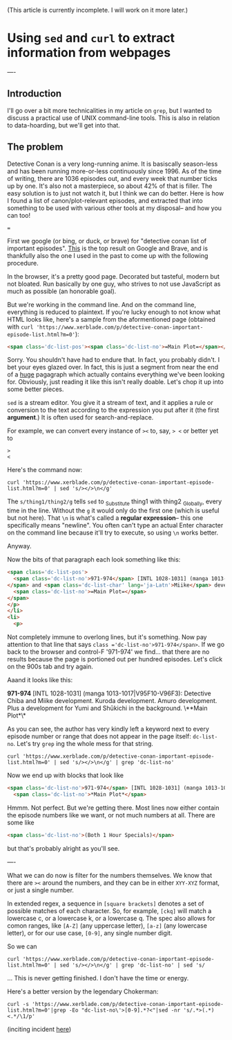 (This article is currently incomplete. I will work on it more later.)







* Using =sed= and =curl= to extract information from webpages
:PROPERTIES:
:ID:       bc78e324-730c-482d-9608-4f16011cab3f
:END:
----
** Introduction
I'll go over a bit more technicalities in my article on =grep=, but I wanted to discuss a practical use of UNIX command-line tools. This is also in relation to data-hoarding, but we'll get into that.

** The problem
Detective Conan is a very long-running anime. It is basiscally season-less and has been running more-or-less continuously since 1996. As of the time of writing, there are 1036 episodes out, and every week that number ticks up by one. It's also not a masterpiece, so about 42% of that is filler.
The easy solution is to just not watch it, but I think we can do better. Here is how I found a list of canon/plot-relevant episodes, and extracted that into something to be used with various other tools at my disposal-- and how you can too!

===

First we google (or bing, or duck, or brave) for "detective conan list of important episodes". [[https://www.xerblade.com/p/detective-conan-important-episode-list.html?m=0][This]] is the top result on Google and Brave, and is thankfully also the one I used in the past to come up with the following procedure.

In the browser, it's a pretty good page. Decorated but tasteful, modern but not bloated. Run basically by one guy, who strives to not use JavaScript as much as possible (an honorable goal).

But we're working in the command line. And on the command line, everything is reduced to plaintext. If you're lucky enough to not know what HTML looks like, here's a sample from the aformentioned page (obtained with =curl 'https://www.xerblade.com/p/detective-conan-important-episode-list.html?m=0'=):

#+begin_src html
  <span class='dc-list-pos'><span class='dc-list-no'>=Main Plot=</span></span></p></li><li><p><span class='dc-list-pos'><span class='dc-list-no'>971-974</span> [INTL 1028-1031] (manga 1013-1017|V95F10-V96F3):</span> <span class='dc-list-char'>Detective <span lang='ja-Latn'>Chiba</span></span> and <span class='dc-list-char' lang='ja-Latn'>Miike</span> development. <span class='dc-list-char' lang='ja-Latn'>Kuroda</span> development. <span class='dc-list-char' lang='ja-Latn'>Amuro</span> development. Plus a development for <span class='dc-list-char' lang='ja-Latn'>Yumi</span> and <span class='dc-list-char' lang='ja-Latn'>Shūkichi</span> in the background. <span class='dc-list-pos'><span class='dc-list-no'>=Main Plot=</span></span></p></li><li><p><span class='dc-list-pos'><span class='dc-list-no'>983-984</span> [INTL 1040-1041] (manga 1018-1021|V96F4-7):</span> <span class='dc-list-char' lang='ja-Latn'>Heiji</span> case, <span class='dc-list-char' lang='ja-Latn'>Kaitō Kid</span>, <span class='dc-list-char' lang='ja-Latn'>Morofushi</span> development, <span class='dc-list-char' lang='ja-Latn'>Amuro</span> development, and <span class='dc-list-char' lang='ja-Latn'>Hiromitsu</span> development. <span class='dc-list-pos'><span class='dc-list-no'>=Main Plot=</span></span></p></li><li><p><span class='dc-list-pos'><span class='dc-list-no'>993-995</span> [INTL 1050-1052] (manga 1022-1026|V96F8-V97F1):</span> <span class='dc-list-char' lang='ja-Latn'>Sera Masumi</span> development. Also, <
#+end_src

Sorry. You shouldn't have had to endure that. In fact, you probably didn't. I bet your eyes glazed over. In fact, this is just a segment from near the end of a _huge_ pagagraph which actually contains everything we've been looking for. Obviously, just reading it like this isn't really doable. Let's chop it up into some better pieces.

=sed= is a stream editor. You give it a stream of text, and it applies a rule or conversion to the text according to the expression you put after it (the first *argument*.) It is often used for search-and-replace.

For example, we can convert every instance of =><= to, say, => <= or better yet to
#+begin_src
>
<
#+end_src
Here's the command now:

#+begin_src shell
  curl 'https://www.xerblade.com/p/detective-conan-important-episode-list.html?m=0' | sed 's/></>\n</g'
#+end_src

The =s/thing1/thing2/g= tells =sed= to _S_ubstitute thing1 with thing2 _G_lobally, every time in the line. Without the =g= it would only do the first one (which is useful but not here). That =\n= is what's called a *regular expression*-- this one specifically means "newline". You often can't type an actual Enter character on the command line because it'll try to execute, so using =\n= works better.

Anyway.

Now the bits of that paragraph each look something like this:
#+begin_src html
  <span class='dc-list-pos'>
    <span class='dc-list-no'>971-974</span> [INTL 1028-1031] (manga 1013-1017|V95F10-V96F3):</span> <span class='dc-list-char'>Detective <span lang='ja-Latn'>Chiba</span>
  </span> and <span class='dc-list-char' lang='ja-Latn'>Miike</span> development. <span class='dc-list-char' lang='ja-Latn'>Kuroda</span> development. <span class='dc-list-char' lang='ja-Latn'>Amuro</span> development. Plus a development for <span class='dc-list-char' lang='ja-Latn'>Yumi</span> and <span class='dc-list-char' lang='ja-Latn'>Shūkichi</span> in the background. <span class='dc-list-pos'>
    <span class='dc-list-no'>=Main Plot=</span>
  </span>
  </p>
  </li>
  <li>
    <p>
#+end_src
Not completely immune to overlong lines, but it's something.
Now pay attention to that line that says =class ='dc-list-no'>971-974</span>=. If we go back to the browser and control-F '971-974' we find... that there are no results because the page is portioned out per hundred episodes. Let's click on the 900s tab and try again.

Aaand it looks like this:

*971-974* [INTL 1028-1031] (manga 1013-1017|V95F10-V96F3): Detective Chiba and Miike development. Kuroda development. Amuro development. Plus a development for Yumi and Shūkichi in the background. \**Main Plot*\*

As you can see, the author has very kindly left a keyword next to every episode number or range that does not appear in the page itself: =dc-list-no=. Let's try =grep= ing the whole mess for that string.

#+begin_src shell
  curl 'https://www.xerblade.com/p/detective-conan-important-episode-list.html?m=0' | sed 's/></>\n</g' | grep 'dc-list-no'
#+end_src

Now we end up with blocks that look like
#+begin_src html
  <span class='dc-list-no'>971-974</span> [INTL 1028-1031] (manga 1013-1017|V95F10-V96F3):</span> <span class='dc-list-char'>Detective <span lang='ja-Latn'>Chiba</span>
    <span class='dc-list-no'>*Main Plot*</span>
#+end_src

Hmmm. Not perfect. But we're getting there. Most lines now either contain the episode numbers like we want, or not much numbers at all. There are some like
#+begin_src html
  <span class='dc-list-no'>(Both 1 Hour Specials)</span>
#+end_src
but that's probably alright as you'll see.

# ----

# I'm just going to drop a link to [[https://www.gnu.org/software/sed/manual/sed.html|the GNU online manual for =sed=]] here. It's a good reference.

# Here I'll just leave it at this: =sed= is the successor of the ancient =ed= editor, and kind of has its own language. A language of editing. Of going to places in the stream, of operating on text objects in the line, of substituting and printing.

----

What we can do now is filter for the numbers themselves. We know that there are =><= around the numbers, and they can be in either =XYY-XYZ= format, or just a single number.

In extended regex, a sequence in =[square brackets]= denotes a set of possible matches of each character. So, for example, =[ckq]= will match a lowercase c, or a lowercase k, or a lowercase q. The spec also allows for comon ranges, like =[A-Z]= (any uppercase letter), =[a-z]= (any lowercase letter), or for our use case, =[0-9]=, any single number digit.

# So far we've been using =sed= mostly for search-and-replace, with lots of =s/search/replace/g= action. But there are other operations, such as =/=, which just searches.

So we can 

#+begin_src shell
  curl 'https://www.xerblade.com/p/detective-conan-important-episode-list.html?m=0' | sed 's/></>\n</g' | grep 'dc-list-no' | sed 's/
#+end_src

... This is never getting finished. I don't have the time or energy.

Here's a better version by the legendary Chokerman:
#+begin_src shell
  curl -s 'https://www.xerblade.com/p/detective-conan-important-episode-list.html?m=0'|grep -Eo "dc-list-no\'>[0-9].*?<"|sed -nr 's/.*>(.*)<.*/\1/p'
#+end_src
(inciting incident [[https://github.com/pystardust/ani-cli/issues/723][here]])
